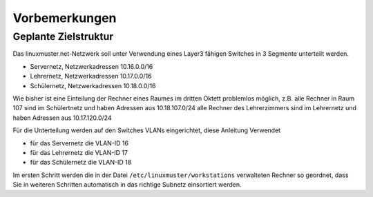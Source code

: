 Vorbemerkungen
==============

Geplante Zielstruktur
---------------------

Das linuxmuster.net-Netzwerk soll unter Verwendung eines Layer3 fähigen Switches
in 3 Segmente unterteilt werden.

* Servernetz, Netzwerkadressen 10.16.0.0/16
* Lehrernetz, Netzwerkadressen 10.17.0.0/16
* Schülernetz, Netzwerkadressen 10.18.0.0/16

Wie bisher ist eine Einteilung der Rechner eines Raumes im dritten Oktett problemlos möglich, 
z.B. alle Rechner in Raum 107 sind im Schülertnetz und haben Adressen aus 10.18.107.0/24 alle 
Rechner des Lehrerzimmers sind im Lehrernetz und haben Adressen aus 10.17.120.0/24

Für die Unterteilung werden auf den Switches VLANs eingerichtet, diese Anleitung Verwendet 

* für das Servernetz die VLAN-ID 16 
* für das Lehrernetz die VLAN-ID 17
* für das Schülernetz die VLAN-ID 18 

.. image:: media/struktur.png
   :alt: Struktur: Segmentiertes Netz
   :align: center

Im ersten Schritt werden die in der Datei ``/etc/linuxmuster/workstations``
verwalteten Rechner so geordnet, dass Sie in weiteren Schritten automatisch  in
das richtige Subnetz einsortiert werden.
